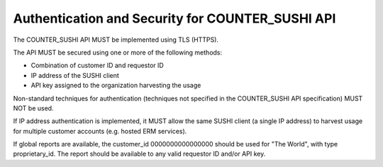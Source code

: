.. The COUNTER Code of Practice Release 5 © 2017-2023 by COUNTER
   is licensed under CC BY-SA 4.0. To view a copy of this license,
   visit https://creativecommons.org/licenses/by-sa/4.0/

Authentication and Security for COUNTER_SUSHI API
-------------------------------------------------

The COUNTER_SUSHI API MUST be implemented using TLS (HTTPS).

The API MUST be secured using one or more of the following methods:

* Combination of customer ID and requestor ID
* IP address of the SUSHI client
* API key assigned to the organization harvesting the usage

Non-standard techniques for authentication (techniques not specified in the COUNTER_SUSHI API specification) MUST NOT be used.

If IP address authentication is implemented, it MUST allow the same SUSHI client (a single IP address) to harvest usage for multiple customer accounts (e.g. hosted ERM services).

If global reports are available, the customer_id 0000000000000000 should be used for "The World", with type proprietary_id. The report should be available to any valid requestor ID and/or API key. 